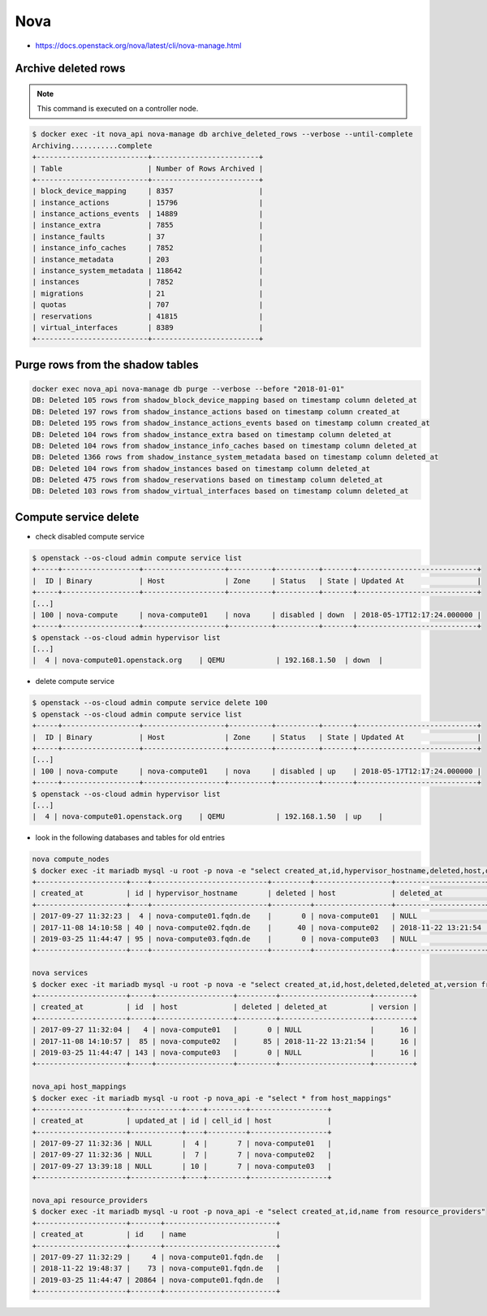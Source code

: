 ====
Nova
====

* https://docs.openstack.org/nova/latest/cli/nova-manage.html

Archive deleted rows
====================

.. note::

   This command is executed on a controller node.

.. code-block:: console

   $ docker exec -it nova_api nova-manage db archive_deleted_rows --verbose --until-complete
   Archiving...........complete
   +--------------------------+-------------------------+
   | Table                    | Number of Rows Archived |
   +--------------------------+-------------------------+
   | block_device_mapping     | 8357                    |
   | instance_actions         | 15796                   |
   | instance_actions_events  | 14889                   |
   | instance_extra           | 7855                    |
   | instance_faults          | 37                      |
   | instance_info_caches     | 7852                    |
   | instance_metadata        | 203                     |
   | instance_system_metadata | 118642                  |
   | instances                | 7852                    |
   | migrations               | 21                      |
   | quotas                   | 707                     |
   | reservations             | 41815                   |
   | virtual_interfaces       | 8389                    |
   +--------------------------+-------------------------+

Purge rows from the shadow tables
=================================

.. code-block:: console

   docker exec nova_api nova-manage db purge --verbose --before "2018-01-01"
   DB: Deleted 105 rows from shadow_block_device_mapping based on timestamp column deleted_at
   DB: Deleted 197 rows from shadow_instance_actions based on timestamp column created_at
   DB: Deleted 195 rows from shadow_instance_actions_events based on timestamp column created_at
   DB: Deleted 104 rows from shadow_instance_extra based on timestamp column deleted_at
   DB: Deleted 104 rows from shadow_instance_info_caches based on timestamp column deleted_at
   DB: Deleted 1366 rows from shadow_instance_system_metadata based on timestamp column deleted_at
   DB: Deleted 104 rows from shadow_instances based on timestamp column deleted_at
   DB: Deleted 475 rows from shadow_reservations based on timestamp column deleted_at
   DB: Deleted 103 rows from shadow_virtual_interfaces based on timestamp column deleted_at

Compute service delete
======================

* check disabled compute service

.. code-block:: console

  $ openstack --os-cloud admin compute service list
  +-----+------------------+-------------------+----------+----------+-------+----------------------------+
  |  ID | Binary           | Host              | Zone     | Status   | State | Updated At                 |
  +-----+------------------+-------------------+----------+----------+-------+----------------------------+
  [...]
  | 100 | nova-compute     | nova-compute01    | nova     | disabled | down  | 2018-05-17T12:17:24.000000 |
  +-----+------------------+-------------------+----------+----------+-------+----------------------------+
  $ openstack --os-cloud admin hypervisor list
  [...]
  |  4 | nova-compute01.openstack.org    | QEMU            | 192.168.1.50  | down  |

* delete compute service

.. code-block:: console

  $ openstack --os-cloud admin compute service delete 100
  $ openstack --os-cloud admin compute service list
  +-----+------------------+-------------------+----------+----------+-------+----------------------------+
  |  ID | Binary           | Host              | Zone     | Status   | State | Updated At                 |
  +-----+------------------+-------------------+----------+----------+-------+----------------------------+
  [...]
  | 100 | nova-compute     | nova-compute01    | nova     | disabled | up    | 2018-05-17T12:17:24.000000 |
  +-----+------------------+-------------------+----------+----------+-------+----------------------------+
  $ openstack --os-cloud admin hypervisor list
  [...]
  |  4 | nova-compute01.openstack.org    | QEMU            | 192.168.1.50  | up    |

* look in the following databases and tables for old entries

.. code-block:: console

  nova compute_nodes
  $ docker exec -it mariadb mysql -u root -p nova -e "select created_at,id,hypervisor_hostname,deleted,host,deleted_at from compute_nodes;"
  +---------------------+----+---------------------------+---------+------------------+---------------------+
  | created_at          | id | hypervisor_hostname       | deleted | host             | deleted_at          |
  +---------------------+----+---------------------------+---------+------------------+---------------------+
  | 2017-09-27 11:32:23 |  4 | nova-compute01.fqdn.de    |       0 | nova-compute01   | NULL                |
  | 2017-11-08 14:10:58 | 40 | nova-compute02.fqdn.de    |      40 | nova-compute02   | 2018-11-22 13:21:54 |
  | 2019-03-25 11:44:47 | 95 | nova-compute03.fqdn.de    |       0 | nova-compute03   | NULL                |
  +---------------------+----+---------------------------+---------+------------------+---------------------+

  nova services
  $ docker exec -it mariadb mysql -u root -p nova -e "select created_at,id,host,deleted,deleted_at,version from services;"
  +---------------------+-----+------------------+---------+---------------------+---------+
  | created_at          | id  | host             | deleted | deleted_at          | version |
  +---------------------+-----+------------------+---------+---------------------+---------+
  | 2017-09-27 11:32:04 |   4 | nova-compute01   |       0 | NULL                |      16 |
  | 2017-11-08 14:10:57 |  85 | nova-compute02   |      85 | 2018-11-22 13:21:54 |      16 |
  | 2019-03-25 11:44:47 | 143 | nova-compute03   |       0 | NULL                |      16 |
  +---------------------+-----+------------------+---------+---------------------+---------+

  nova_api host_mappings
  $ docker exec -it mariadb mysql -u root -p nova_api -e "select * from host_mappings"
  +---------------------+------------+----+---------+------------------+
  | created_at          | updated_at | id | cell_id | host             |
  +---------------------+------------+----+---------+------------------+
  | 2017-09-27 11:32:36 | NULL       |  4 |       7 | nova-compute01   |
  | 2017-09-27 11:32:36 | NULL       |  7 |       7 | nova-compute02   |
  | 2017-09-27 13:39:18 | NULL       | 10 |       7 | nova-compute03   |
  +---------------------+------------+----+---------+------------------+

  nova_api resource_providers
  $ docker exec -it mariadb mysql -u root -p nova_api -e "select created_at,id,name from resource_providers"
  +---------------------+-------+--------------------------+
  | created_at          | id    | name                     |
  +---------------------+-------+--------------------------+
  | 2017-09-27 11:32:29 |     4 | nova-compute01.fqdn.de   |
  | 2018-11-22 19:48:37 |    73 | nova-compute01.fqdn.de   |
  | 2019-03-25 11:44:47 | 20864 | nova-compute01.fqdn.de   |
  +---------------------+-------+--------------------------+
